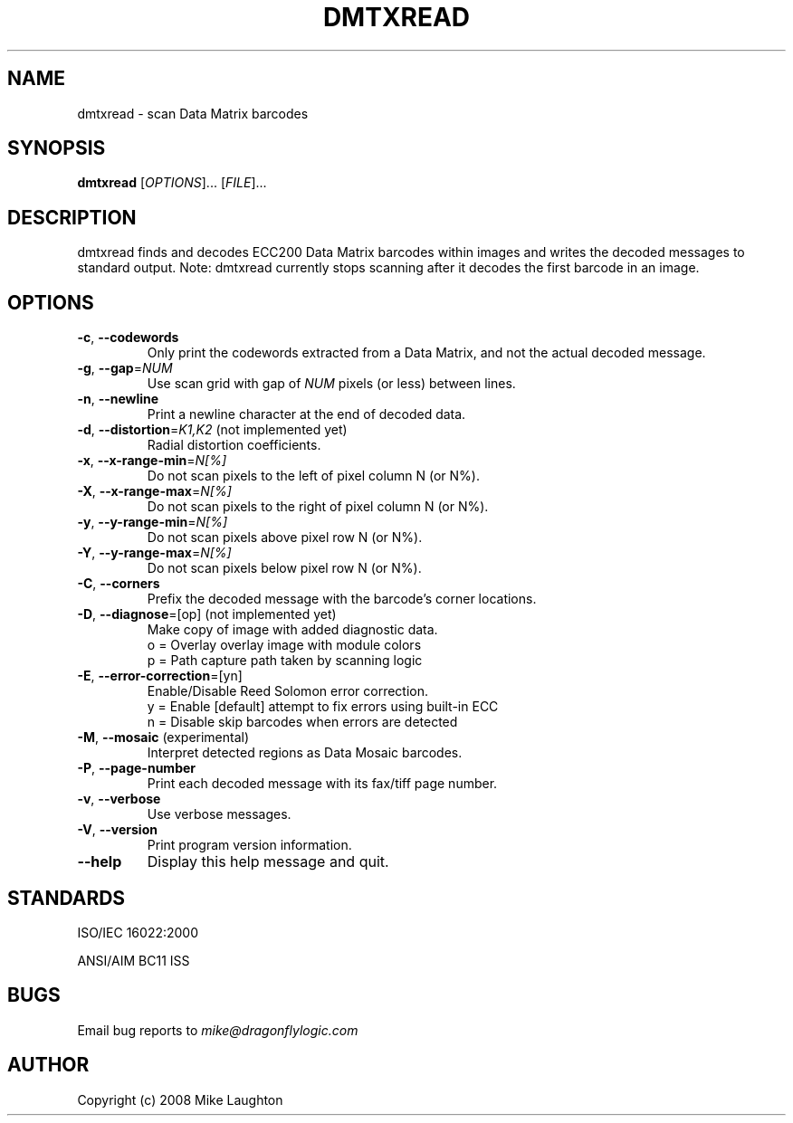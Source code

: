 .\" $Id$
.\"
.\" Man page for the dmtxread utility (libdmtx project).
.\"
.\" To view: $ groff -man -T ascii dmtxread.1 | less
.\" To text: $ groff -man -T ascii dmtxread.1 | col -b | expand
.\"
.TH DMTXREAD 1 "April 13, 2008"
.SH NAME
dmtxread \- scan Data Matrix barcodes
.SH SYNOPSIS
.B dmtxread
[\fIOPTIONS\fP]... [\fIFILE\fP]...
.SH DESCRIPTION
dmtxread finds and decodes ECC200 Data Matrix barcodes within images and writes the decoded messages to standard output.  Note: dmtxread currently stops scanning after it decodes the first barcode in an image.
.SH OPTIONS
.TP
\fB\-c\fP, \fB\-\-codewords\fP
Only print the codewords extracted from a Data Matrix, and not the actual decoded message.
.TP
\fB\-g\fP, \fB\-\-gap\fP=\fINUM\fP
Use scan grid with gap of \fINUM\fP pixels (or less) between lines.
.TP
\fB\-n\fP, \fB\-\-newline\fP
Print a newline character at the end of decoded data.
.TP
\fB\-d\fP, \fB\-\-distortion\fP=\fIK1,K2\fP (not implemented yet)
Radial distortion coefficients.
.TP
\fB\-x\fP, \fB\-\-x-range-min\fP=\fIN[%]\fP
Do not scan pixels to the left of pixel column N (or N%).
.TP
\fB\-X\fP, \fB\-\-x-range-max\fP=\fIN[%]\fP
Do not scan pixels to the right of pixel column N (or N%).
.TP
\fB\-y\fP, \fB\-\-y-range-min\fP=\fIN[%]\fP
Do not scan pixels above pixel row N (or N%).
.TP
\fB\-Y\fP, \fB\-\-y-range-max\fP=\fIN[%]\fP
Do not scan pixels below pixel row N (or N%).
.TP
\fB\-C\fP, \fB\-\-corners\fP
Prefix the decoded message with the barcode's corner locations.
.TP
\fB\-D\fP, \fB\-\-diagnose\fP=[op] (not implemented yet)
Make copy of image with added diagnostic data.
   o = Overlay          overlay image with module colors
   p = Path             capture path taken by scanning logic
.TP
\fB\-E\fP, \fB\-\-error-correction\fP=[yn]
Enable/Disable Reed Solomon error correction.
   y = Enable [default] attempt to fix errors using built-in ECC
   n = Disable          skip barcodes when errors are detected
.TP
\fB\-M\fP, \fB\-\-mosaic\fP (experimental)
Interpret detected regions as Data Mosaic barcodes.
.TP
\fB\-P\fP, \fB\-\-page\-number\fP
Print each decoded message with its fax/tiff page number.
.TP
\fB\-v\fP, \fB\-\-verbose\fP
Use verbose messages.
.TP
\fB\-V\fP, \fB\-\-version\fP
Print program version information.
.TP
\fB\-\-help\fP
Display this help message and quit.
.SH STANDARDS
ISO/IEC 16022:2000
.PP
ANSI/AIM BC11 ISS
.SH BUGS
Email bug reports to \fImike@dragonflylogic.com\fP
.SH AUTHOR
Copyright (c) 2008 Mike Laughton
.\" end of man page
